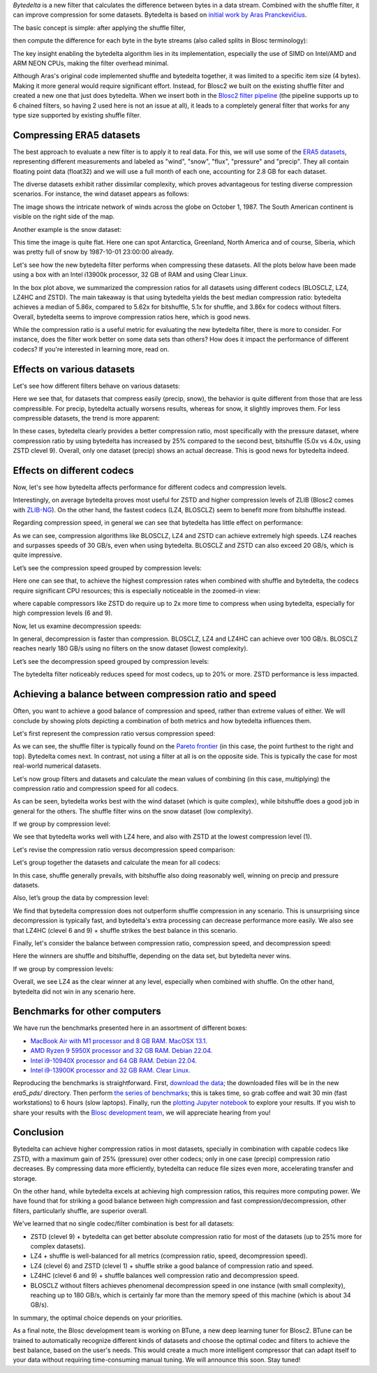 .. title: Bytedelta: Enhance Your Compression Toolset
.. author: Francesc Alted
.. slug: bytedelta-enhance-compression-toolset
.. date: 2023-03-24 11:32:20 UTC
.. tags: bytedelta, filter, Blosc2
.. category:
.. link:
.. description:
.. type: text


`Bytedelta` is a new filter that calculates the difference between bytes
in a data stream.  Combined with the shuffle filter, it can improve compression
for some datasets.  Bytedelta is based on `initial work by Aras Pranckevičius
<https://aras-p.info/blog/2023/03/01/Float-Compression-7-More-Filtering-Optimization/>`_.

The basic concept is simple: after applying the shuffle filter,

.. image:: /images/bytedelta-enhance-compression-toolset/shuffle-filter.png
  :width: 75%
  :align: center

then compute the difference for each byte in the byte streams (also called splits in Blosc terminology):

.. image:: /images/bytedelta-enhance-compression-toolset/bytedelta-filter.png
  :width: 75%
  :align: center

The key insight enabling the bytedelta algorithm lies in its implementation, especially the use of SIMD on Intel/AMD and ARM NEON CPUs, making the filter overhead minimal.

Although Aras's original code implemented shuffle and bytedelta together, it was limited to a specific item size (4 bytes). Making it more general would require significant effort.  Instead, for Blosc2 we built on the existing shuffle filter and created a new one that just does bytedelta. When we insert both in the `Blosc2 filter pipeline <https://www.blosc.org/docs/Blosc2-Intro-PyData-Global-2021.pdf>`_ (the pipeline supports up to 6 chained filters, so having 2 used here is not an issue at all), it leads to a completely general filter that works for any type size supported by existing shuffle filter.

Compressing ERA5 datasets
-------------------------

The best approach to evaluate a new filter is to apply it to real data. For this, we will use some of the `ERA5 datasets <https://www.ecmwf.int/en/forecasts/datasets/reanalysis-datasets/era5>`_, representing different measurements and labeled as "wind", "snow", "flux", "pressure" and "precip". They all contain floating point data (float32) and we will use a full month of each one, accounting for 2.8 GB for each dataset.

The diverse datasets exhibit rather dissimilar complexity, which proves advantageous for testing diverse compression scenarios. For instance, the wind dataset appears as follows:

.. image:: /images/bytedelta-enhance-compression-toolset/wind-colormap.png
  :width: 100%
  :align: center

The image shows the intricate network of winds across the globe on October 1, 1987. The South American continent is visible on the right side of the map.

Another example is the snow dataset:

.. image:: /images/bytedelta-enhance-compression-toolset/snow-colormap.png
  :width: 100%
  :align: center

This time the image is quite flat. Here one can spot Antarctica, Greenland, North America and of course, Siberia, which was pretty full of snow by 1987-10-01 23:00:00 already.

Let's see how the new bytedelta filter performs when compressing these datasets.  All the plots below have been made using a box with an Intel i13900k processor, 32 GB of RAM and using Clear Linux.

.. image:: /images/bytedelta-enhance-compression-toolset/cratio-vs-filter.png
  :width: 100%
  :align: center

In the box plot above, we summarized the compression ratios for all datasets using different codecs (BLOSCLZ, LZ4, LZ4HC and ZSTD). The main takeaway is that using bytedelta yields the best median compression ratio: bytedelta achieves a median of 5.86x, compared to 5.62x for bitshuffle, 5.1x for shuffle, and 3.86x for codecs without filters.  Overall, bytedelta seems to improve compression ratios here, which is good news.

While the compression ratio is a useful metric for evaluating the new bytedelta filter, there is more to consider. For instance, does the filter work better on some data sets than others? How does it impact the performance of different codecs? If you're interested in learning more, read on.

Effects on various datasets
---------------------------

Let's see how different filters behave on various datasets:

.. image:: /images/bytedelta-enhance-compression-toolset/cratio-vs-dset.png
  :width: 100%
  :align: center

Here we see that, for datasets that compress easily (precip, snow), the behavior is quite different from those that are less compressible. For precip, bytedelta actually worsens results, whereas for snow, it slightly improves them. For less compressible datasets, the trend is more apparent:

.. image:: /images/bytedelta-enhance-compression-toolset/cratio-vs-dset-zoom.png
  :width: 100%
  :align: center

In these cases, bytedelta clearly provides a better compression ratio, most specifically with the pressure dataset, where compression ratio by using bytedelta has increased by 25% compared to the second best, bitshuffle (5.0x vs 4.0x, using ZSTD clevel 9). Overall, only one dataset (precip) shows an actual decrease. This is good news for bytedelta indeed.

Effects on different codecs
---------------------------

Now, let's see how bytedelta affects performance for different codecs and compression levels.

.. image:: /images/bytedelta-enhance-compression-toolset/cratio-vs-codec.png
  :width: 100%
  :align: center

Interestingly, on average bytedelta proves most useful for ZSTD and higher compression levels of ZLIB (Blosc2 comes with `ZLIB-NG <https://github.com/zlib-ng/zlib-ng>`_). On the other hand, the fastest codecs (LZ4, BLOSCLZ) seem to benefit more from bitshuffle instead.

Regarding compression speed, in general we can see that bytedelta has little effect on performance:

.. image:: /images/bytedelta-enhance-compression-toolset/cspeed-vs-codec.png
  :width: 100%
  :align: center

As we can see, compression algorithms like BLOSCLZ, LZ4 and ZSTD can achieve extremely high speeds. LZ4 reaches and surpasses speeds of 30 GB/s, even when using bytedelta. BLOSCLZ and ZSTD can also exceed 20 GB/s, which is quite impressive.

Let’s see the compression speed grouped by compression levels:

.. image:: /images/bytedelta-enhance-compression-toolset/cspeed-vs-codec-clevel.png
  :width: 100%
  :align: center

Here one can see that, to achieve the highest compression rates when combined with shuffle and bytedelta, the codecs require significant CPU resources; this is especially noticeable in the zoomed-in view:

.. image:: /images/bytedelta-enhance-compression-toolset/cspeed-vs-codec-clevel-zoom.png
  :width: 100%
  :align: center

where capable compressors like ZSTD do require up to 2x more time to compress when using bytedelta, especially for high compression levels (6 and 9).

Now, let us examine decompression speeds:

.. image:: /images/bytedelta-enhance-compression-toolset/dspeed-vs-codec.png
  :width: 100%
  :align: center

In general, decompression is faster than compression. BLOSCLZ, LZ4 and LZ4HC can achieve over 100 GB/s. BLOSCLZ reaches nearly 180 GB/s using no filters on the snow dataset (lowest complexity).

Let’s see the decompression speed grouped by compression levels:

.. image:: /images/bytedelta-enhance-compression-toolset/dspeed-vs-codec-clevel.png
  :width: 100%
  :align: center

The bytedelta filter noticeably reduces speed for most codecs, up to 20% or more.  ZSTD performance is less impacted.

Achieving a balance between compression ratio and speed
-------------------------------------------------------

Often, you want to achieve a good balance of compression and speed, rather than extreme values of either. We will conclude by showing plots depicting a combination of both metrics and how bytedelta influences them.

Let's first represent the compression ratio versus compression speed:

.. image:: /images/bytedelta-enhance-compression-toolset/cratio-vs-cspeed.png
  :width: 100%
  :align: center

As we can see, the shuffle filter is typically found on the `Pareto frontier <https://en.wikipedia.org/wiki/Pareto_front>`_ (in this case, the point furthest to the right and top). Bytedelta comes next.  In contrast, not using a filter at all is on the opposite side.  This is typically the case for most real-world numerical datasets.

Let's now group filters and datasets and calculate the mean values of combining
(in this case, multiplying) the compression ratio and compression speed for all codecs.

.. image:: /images/bytedelta-enhance-compression-toolset/cspeed-vs-filter.png
  :width: 100%
  :align: center

As can be seen, bytedelta works best with the wind dataset (which is quite complex), while bitshuffle does a good job in general for the others. The shuffle filter wins on the snow dataset (low complexity).

If we group by compression level:

.. image:: /images/bytedelta-enhance-compression-toolset/cratio_x_cspeed-vs-codec-clevel.png
  :width: 100%
  :align: center

We see that bytedelta works well with LZ4 here, and also with ZSTD at the lowest compression level (1).

Let's revise the compression ratio versus decompression speed comparison:

.. image:: /images/bytedelta-enhance-compression-toolset/cratio-vs-dspeed.png
  :width: 100%
  :align: center

Let's group together the datasets and calculate the mean for all codecs:

.. image:: /images/bytedelta-enhance-compression-toolset/cratio_x_dspeed-vs-filter-dset.png
  :width: 100%
  :align: center

In this case, shuffle generally prevails, with bitshuffle also doing reasonably well, winning on precip and pressure datasets.

Also, let’s group the data by compression level:

.. image:: /images/bytedelta-enhance-compression-toolset/cratio_x_dspeed-vs-codec-clevel.png
  :width: 100%
  :align: center

We find that bytedelta compression does not outperform shuffle compression in any scenario. This is unsurprising since decompression is typically fast, and bytedelta's extra processing can decrease performance more easily. We also see that LZ4HC (clevel 6 and 9) + shuffle strikes the best balance in this scenario.

Finally, let's consider the balance between compression ratio, compression speed, and decompression speed:

.. image:: /images/bytedelta-enhance-compression-toolset/cratio_x_cspeed_dspeed-vs-dset.png
  :width: 100%
  :align: center

Here the winners are shuffle and bitshuffle, depending on the data set, but bytedelta never wins.

If we group by compression levels:

.. image:: /images/bytedelta-enhance-compression-toolset/cratio_x_cspeed_dspeed-vs-codec-clevel.png
  :width: 100%
  :align: center

Overall, we see LZ4 as the clear winner at any level, especially when combined with shuffle. On the other hand, bytedelta did not win in any scenario here.

Benchmarks for other computers
------------------------------

We have run the benchmarks presented here in an assortment of different boxes:

- `MacBook Air with M1 processor and 8 GB RAM. MacOSX 13.1. <https://www.blosc.org/docs/era5-pds/plot_transcode_data-m1.html>`_
- `AMD Ryzen 9 5950X processor and 32 GB RAM. Debian 22.04. <https://www.blosc.org/docs/era5-pds/plot_transcode_data-m1.html>`_
- `Intel i9-10940X processor and 64 GB RAM. Debian 22.04. <https://www.blosc.org/docs/era5-pds/plot_transcode_data-i10k.html>`_
- `Intel i9-13900K processor and 32 GB RAM. Clear Linux. <https://www.blosc.org/docs/era5-pds/plot_transcode_data-i13k.html>`_

Reproducing the benchmarks is straightforward. First, `download the data <https://github.com/Blosc/python-blosc2/blob/main/bench/ndarray/download_data.py>`_; the downloaded files will be in the new `era5_pds/` directory.  Then perform `the series of benchmarks <https://github.com/Blosc/python-blosc2/blob/main/bench/ndarray/transcode_data.py>`_; this is takes time, so grab coffee and wait 30 min (fast workstations) to 6 hours (slow laptops).  Finally, run the `plotting Jupyter notebook <https://github.com/Blosc/python-blosc2/blob/main/bench/ndarray/plot_transcode_data.ipynb>`_ to explore your results.  If you wish to share your results with the `Blosc development team <contact@blosc.org>`_, we will appreciate hearing from you!

Conclusion
----------

Bytedelta can achieve higher compression ratios in most datasets, specially in combination with capable codecs like ZSTD, with a maximum gain of 25% (pressure) over other codecs; only in one case (precip) compression ratio decreases. By compressing data more efficiently, bytedelta can reduce file sizes even more, accelerating transfer and storage.

On the other hand, while bytedelta excels at achieving high compression ratios, this requires more computing power. We have found that for striking a good balance between high compression and fast compression/decompression, other filters, particularly shuffle, are superior overall.

We've learned that no single codec/filter combination is best for all datasets:

- ZSTD (clevel 9) + bytedelta can get better absolute compression ratio for most of the datasets (up to 25% more for complex datasets).
- LZ4 + shuffle is well-balanced for all metrics (compression ratio, speed, decompression speed).
- LZ4 (clevel 6) and ZSTD (clevel 1) + shuffle strike a good balance of compression ratio and speed.
- LZ4HC (clevel 6 and 9) + shuffle balances well compression ratio and decompression speed.
- BLOSCLZ without filters achieves phenomenal decompression speed in one instance (with small complexity), reaching up to 180 GB/s, which is certainly far more than the memory speed of this machine (which is about 34 GB/s).

In summary, the optimal choice depends on your priorities.

As a final note, the Blosc development team is working on BTune, a new deep learning tuner for Blosc2. BTune can be trained to automatically recognize different kinds of datasets and choose the optimal codec and filters to achieve the best balance, based on the user's needs. This would create a much more intelligent compressor that can adapt itself to your data without requiring time-consuming manual tuning. We will announce this soon. Stay tuned!
